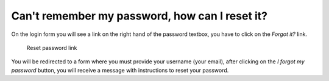Can't remember my password, how can I reset it?
=============================================== 
 

On the login form you will see a link on the right hand of the password textbox, you have to click on the *Forgot it?* link.

.. figure:: /imgs/reset-password.png
   :alt: Reset password link

   Reset password link

You will be redirected to a form where you must provide your username (your email), after clicking on the *I forgot my password* button, you will receive a message with instructions to reset your password.
